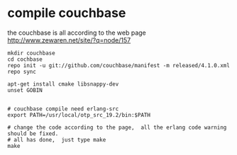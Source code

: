 * compile couchbase
:PROPERTIES:
:CUSTOM_ID: compile-couchbase
:END:
the couchbase is all according to the web page
http://www.zewaren.net/site/?q=node/157

#+begin_src shell
mkdir couchbase
cd cochbase
repo init -u git://github.com/couchbase/manifest -m released/4.1.0.xml
repo sync

apt-get install cmake libsnappy-dev
unset GOBIN


# couchbase compile need erlang-src
export PATH=/usr/local/otp_src_19.2/bin:$PATH

# change the code according to the page,  all the erlang code warning should be fixed.
# all has done,  just type make
make
#+end_src
